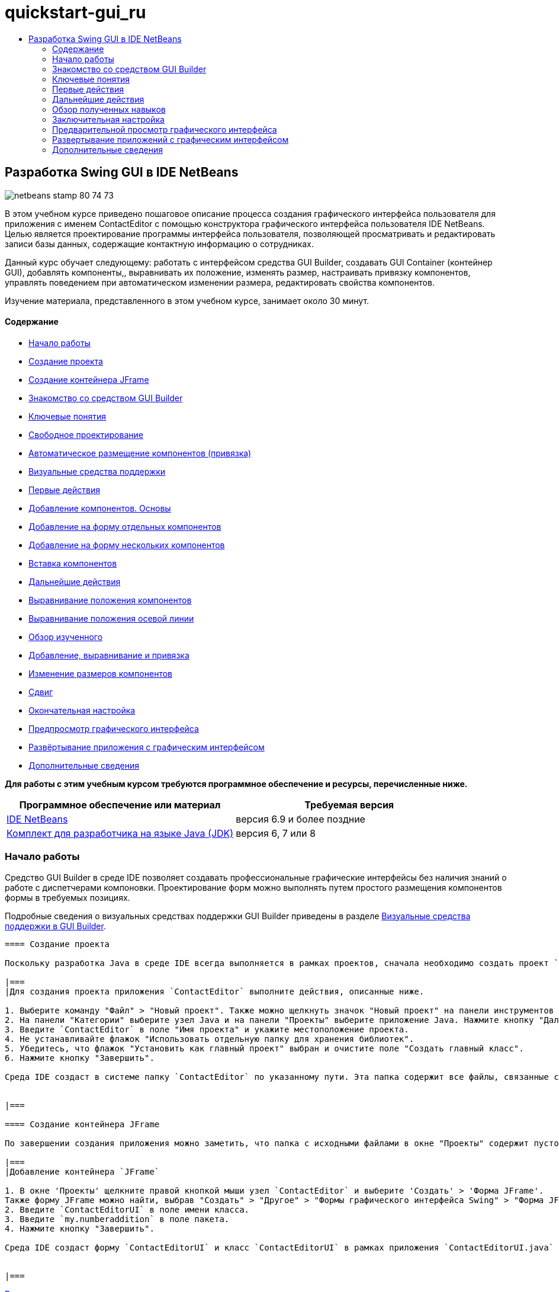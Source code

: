 // 
//     Licensed to the Apache Software Foundation (ASF) under one
//     or more contributor license agreements.  See the NOTICE file
//     distributed with this work for additional information
//     regarding copyright ownership.  The ASF licenses this file
//     to you under the Apache License, Version 2.0 (the
//     "License"); you may not use this file except in compliance
//     with the License.  You may obtain a copy of the License at
// 
//       http://www.apache.org/licenses/LICENSE-2.0
// 
//     Unless required by applicable law or agreed to in writing,
//     software distributed under the License is distributed on an
//     "AS IS" BASIS, WITHOUT WARRANTIES OR CONDITIONS OF ANY
//     KIND, either express or implied.  See the License for the
//     specific language governing permissions and limitations
//     under the License.
//

= quickstart-gui_ru
:jbake-type: page
:jbake-tags: old-site, needs-review
:jbake-status: published
:keywords: Apache NetBeans  quickstart-gui_ru
:description: Apache NetBeans  quickstart-gui_ru
:toc: left
:toc-title:

== Разработка Swing GUI в IDE NetBeans

image:netbeans-stamp-80-74-73.png[title="Содержимое этой страницы применимо к IDE NetBeans 6.9 и более поздним версиям"]

В этом учебном курсе приведено пошаговое описание процесса создания графического интерфейса пользователя для приложения с именем ContactEditor с помощью конструктора графического интерфейса пользователя IDE NetBeans. Целью является проектирование программы интерфейса пользователя, позволяющей просматривать и редактировать записи базы данных, содержащие контактную информацию о сотрудниках.

Данный курс обучает следующему: работать с интерфейсом средства GUI Builder, создавать GUI Container (контейнер GUI), добавлять компоненты,, выравнивать их положение, изменять размер, настраивать привязку компонентов, управлять поведением при автоматическом изменении размера, редактировать свойства компонентов.

Изучение материала, представленного в этом учебном курсе, занимает около 30 минут.

==== Содержание

* link:#getting_started[Начало работы]
* link:#project[Создание проекта]
* link:#container[Создание контейнера JFrame]
* link:#getting_familiar[Знакомство со средством GUI Builder]
* link:#key_concepts[Ключевые понятия]
* link:#design[Свободное проектирование]
* link:#snapping[Автоматическое размещение компонентов (привязка)]
* link:#feedback[Визуальные средства поддержки]
* link:#first_things[Первые действия]
* link:#adding_components[Добавление компонентов. Основы]
* link:#individual[Добавление на форму отдельных компонентов]
* link:#multiple[Добавление на форму нескольких компонентов]
* link:#inserting[Вставка компонентов]
* link:#moving_forward[Дальнейшие действия]
* link:#aligning_components[Выравнивание положения компонентов]
* link:#baseline_alignment[Выравнивание положения осевой линии]
* link:#reviewing[Обзор изученного]
* link:#adding_aligning_anchoring[Добавление, выравнивание и привязка]
* link:#component_sizing[Изменение размеров компонентов]
* link:#indentation[Сдвиг]
* link:#adjusting_form[Окончательная настройка]
* link:#previewing_form[Предпросмотр графического интерфейса]
* link:#deploying[Развёртывание приложения с графическим интерфейсом]
* link:#seealso[Дополнительные сведения]

*Для работы с этим учебным курсом требуются программное обеспечение и ресурсы, перечисленные ниже.*

|===
|Программное обеспечение или материал |Требуемая версия 

|link:http://netbeans.org/downloads/index.html[IDE NetBeans] |версия 6.9 и более поздние 

|link:http://www.oracle.com/technetwork/java/javase/downloads/index.html[Комплект для разработчика на языке Java (JDK)] |версия 6, 7 или 8 
|===

=== Начало работы

Средство GUI Builder в среде IDE позволяет создавать профессиональные графические интерфейсы без наличия знаний о работе с диспетчерами компоновки. Проектирование форм можно выполнять путем простого размещения компонентов формы в требуемых позициях.

Подробные сведения о визуальных средствах поддержки GUI Builder приведены в разделе link:quickstart-gui-legend.html[Визуальные средства поддержки в GUI Builder].

[quote]
----
==== Создание проекта

Поскольку разработка Java в среде IDE всегда выполняется в рамках проектов, сначала необходимо создать проект `ContactEditor`, в котором будут сохраняться исходные файлы и другие файлы проекта. Проект среды IDE представляет собой группу исходных файлов Java и связанные с ними метаданные, включая файлы свойств проекта, сценарий сборки Ant, управляющий параметрами сборки и выполнения, а также файл `project.xml`, отображающий целевые элементы Ant для команд среды IDE. Несмотря на то, что приложения на Java часто составляются из нескольких проектов среды IDE, в учебных целях предлагается собрать простое приложение, размещаемое в одном проекте.

|===
|Для создания проекта приложения `ContactEditor` выполните действия, описанные ниже.

1. Выберите команду "Файл" > "Новый проект". Также можно щелкнуть значок "Новый проект" на панели инструментов среды IDE.
2. На панели "Категории" выберите узел Java и на панели "Проекты" выберите приложение Java. Нажмите кнопку "Далее".
3. Введите `ContactEditor` в поле "Имя проекта" и укажите местоположение проекта.
4. Не устанавливайте флажок "Использовать отдельную папку для хранения библиотек".
5. Убедитесь, что флажок "Установить как главный проект" выбран и очистите поле "Создать главный класс".
6. Нажмите кнопку "Завершить".

Среда IDE создаст в системе папку `ContactEditor` по указанному пути. Эта папка содержит все файлы, связанные с проектом, включая сценарий Ant, папки для хранения исходных файлов и тестов, а также папку с метаданными проекта. Для просмотра структуры проекта используйте окно "Файлы" в среде IDE.

 
|===

==== Создание контейнера JFrame

По завершении создания приложения можно заметить, что папка с исходными файлами в окне "Проекты" содержит пустой узел `<default package>`. Для продолжения процесса создания интерфейса необходимо создать контейнер Java, в который будут помещены другие требуемые элементы графического интерфейса. В этом действии будет выполнено создание контейнера с использованием компонента `JFrame` и размещение контейнера в новом пакете.

|===
|Добавление контейнера `JFrame`

1. В окне 'Проекты' щелкните правой кнопкой мыши узел `ContactEditor` и выберите 'Создать' > 'Форма JFrame'.
Также форму JFrame можно найти, выбрав "Создать" > "Другое" > "Формы графического интерфейса Swing" > "Форма JFrame".
2. Введите `ContactEditorUI` в поле имени класса.
3. Введите `my.numberaddition` в поле пакета.
4. Нажмите кнопку "Завершить".

Среда IDE создаст форму `ContactEditorUI` и класс `ContactEditorUI` в рамках приложения `ContactEditorUI.java` и открывает форму `ContactEditorUI` в средстве GUI Builder. Обратите внимание, что пакет `my.contacteditor` сохраняется вместо пакета по умолчанию.

 
|===

----

link:#top[В начало]

=== Знакомство со средством GUI Builder

Теперь, по завершении настройки нового проекта для приложения, необходимо ознакомиться с интерфейсом GUI Builder.

*Примечание.* Изучить интерфейс средства GUI Builder можно с помощью интерактивного демонстрационного ролика link:http://bits.netbeans.org/media/quickstart-gui-explore.swf[Exploring GUI Builder (.swf)](Исследуя GUI Builder).

link:01_gb_ui.png[image:01_gb_ui-small.png[]]

При добавлении контейнера JFrame на вкладке редактора IDE открывается новая форма `ContactEditorUI`, чья панель инструментов содержит кнопки, как показано на рисунке. Форма ContactEditor, открытая в режиме проектирования GUI Builder, и три дополнительных окна, автоматически выводимые по краям экрана среды IDE, позволяют пользователю выполнять навигацию, а также упорядочивать и редактировать формы графического интерфейса при их построении.

Различные окна GUI Builder содержат следующие элементы:

* *Область конструирования.* Основное окно конструктора графического интерфейса пользователя для создания и редактирования форм графического интерфейса пользователя Java. Кнопка "Исходный код" панели инструментов позволяет увидеть исходный код класса, кнопка "Проектирование" демонстрирует графическое изображение компонентов GUI, кнопка "Журнал" предоставляет доступ к истории локальных изменений файла. Дополнительные кнопки панели инструментов предоставляют быстрый доступ к часто используемым командам, например переключение между режимами выбора и подключения, выравнивание компонентов, установка автоматического изменения размера для компонентов и предварительный просмотр форм.
* *Навигатор.* Обеспечивает представление всех компонентов, как визуальное, так и не визуальное, в приложении в виде дерева иерархии. Кроме того, окно "Навигатор" предоставляет информацию визуальных средств поддержки о том, какие деревья в текущий момент изменяются средством GUI Builder, и позволяет группировать компоненты на доступных панелях.
* *Палитра.* Настраиваемый список доступных компонентов с вкладками для компонентов JFC / Swing, AWT и JavaBeans, а также диспетчеров компоновки. Кроме того, существует возможность создания, удаления и изменения порядка следования категорий, отображаемых в окне "Палитра", при помощи средства настройки.
* *Окно 'Свойства'*Отображение свойств компонента, выбранного в конструкторе графического интерфейса пользователя, окне навигатора, окне 'Проекты' или окне 'Файлы'.

При нажатии кнопки "Исходный код" среда IDE отображает в редакторе исходный код приложения на языке Java. Область кода, которая была автоматически создана средством GUI Builder будет выделена серыми областями (если их выбрать, их цвет поменяется на синий), которые называются "Защитными блоками". Код в защищенных областях невозможно изменить в представлении "Source". Функция редактирования доступна в этом представлении только для кода на белом фоне окна редактора. При необходимости изменения кода в защищенном блоке щелкните кнопку "Design" для возврата в окно GUI Builder редактора среды IDE, предоставляющее возможность изменения формы. При сохранении изменений среда IDE обновляет исходный код файла.

*Примечание.* Для опытных разработчиков доступен диспетчер палитры, что позволяет добавлять нестандартные компоненты из файлов JAR, библиотек или других проектов к палитре. Для добавления пользовательских компонентов при помощи диспетчера палитры выберите "Сервис" > "Палитра" > "Компоненты Swing/AWT".

link:#top[В начало]

=== Ключевые понятия

GUI Builder в среде IDE разрешает основные проблемы, возникающие при создании графического интерфейса Java путем рационализации процесса создания графических интерфейсов, освобождая разработчиков от необходимости изучения особенностей диспетчеров компоновки Swing. Это выполняется путем расширения возможностей конструктора графического интерфейса пользователя IDE NetBeans для поддержки простой парадигмы "Произвольная структура" с простыми правилами компоновки, понятными и простыми в использовании. В процессе проектирования формы GUI Builder предоставляет визуальные средства поддержки, предлагая оптимальное расположение и выравнивание компонентов. GUI Builder способствует переносу пользовательских решений по разработке в функциональный пользовательский интерфейс, реализуемый при помощи диспетчера компоновки GroupLayout и других средств Swing. Благодаря динамической модели размещения компонентов поведение графического интерфейса в GUI Builder во время выполнения соответствует ожидаемому, что позволяет вносить корректировки без изменения установленных взаимосвязей между компонентами. При каждом изменении размеров форм, переключении локалей или применении нового общего стиля графический интерфейс автоматически изменяется в соответствии с новой настройкой вставок и смещений стиля.

[quote]
----
==== Свободное проектирование

В GUI Builder среды IDE можно создавать формы путем простого размещения компонентов в требуемых позициях, как при использовании абсолютного позиционирования. GUI Builder автоматически определяет необходимые атрибуты и создает код. Отсутствует необходимость в настройке вставок, привязок, заполнителей и др. вручную.

==== Автоматическое размещение компонентов (привязка)

В процессе добавления компонентов в форму GUI Builder предоставляет визуальные средства поддержки, позволяющее размещать компоненты на основе общего стиля операционной системы. GUI Builder содержит встроенные подсказки и другие визуальные средства поддержки относительно требуемого расположения компонентов в форме, позволяющие выполнять автоматическую привязку компонентов к различным позициям направляющих. Подсказки выводятся на основе позиции компонента в форме, при этом обеспечивается гибкость при выравнивании компонентов, и соответствующий новый общий стиль отображается во время выполнения.

==== Визуальные средства поддержки

Средство GUI Builder предоставляет визуальные средства поддержки для обеспечения привязки компонентов и установки отношений между ними. Эти индикаторы способствуют быстрому определению различных отношений при позиционировании и поведения при привязке компонентов, влияющие на внешний вид и работу графического интерфейса. Это ускоряет процесс проектирования графического интерфейса и позволяет быстро создавать профессиональные функционирующие визуальные интерфейсы.


----

link:#top[В начало]

=== Первые действия

После ознакомления с интерфейсом GUI Builder можно приступить к разработке пользовательского интерфейса приложения ContactEditor. В этом разделе будет рассмотрено использование окна "Палитра" среды для добавления различных компонентов графического интерфейса, необходимых для формы.

Благодаря парадигме свободного проектирования в среде IDE разработчики избавлены от длительного изучения тонкостей работы с диспетчерами компоновки для управления размером и позицией компонентов в контейнерах. Все, что им надо делать — это перетаскивать нужные компоненты в формы GUI, как показано на следующем рисунке.

[quote]
----
*Примечание.* Демо-ролик link:http://bits.netbeans.org/media/quickstart-gui-add.swf[Adding individual and multiple components (.swf)](Добавление отдельных компонентов и их множества) иллюстрирует информацию, описанную в разделе ниже.

==== Добавление компонентов. Основы

Несмотря на то, что GUI Builder в среде IDE упрощает процесс создания графического интерфейса Java, часто важно схематически изобразить требуемое расположение элементов интерфейса до их размещения в форме. Многие разработчики интерфейсов считают этот метод наиболее эффективным, однако в учебных целях рекомендуется просмотреть результат построения формы, перейдя к разделу link:#previewing_form[Предварительный просмотр графического интерфейса].

После добавления компонента JFrame как контейнера формы верхнего уровня следует добавить несколько панелей JPanel, которые позволят объединить компоненты пользовательского интерфейса в кластеры с использованием границ с заголовками. Закончив изучение данного раздела, можно для иллюстрации процесса "перетаскивания" в среде IDE рассмотреть следующий рисунок.

|===
|Добавление панели JPanel

1. В окне "Палитра" выберите компонент "Панель" из категории "Контейнеры Swing", нажав и отпустив кнопку мыши.
2. Переместите курсор в левый верхний угол формы GUI Builder. При расположении компонента рядом с верхней или левой границами контейнера появляются горизонтальные и вертикальные направляющие, обозначающие предпочтительные поля. Щелкните в пространстве формы для расположения панели JPanel в позиции курсора мыши.

Компонент `JPanel`, который появляется в форме `ContactEditorUI`, подсвечен оранжевым, чтобы показать, что он выбран. После того, как кнопка мыши будет отпущена, появятся маленькие индикаторы, которые показывают привязки компонентов. А соответствующий узел JPanel отобразит окно "Навигатор", как изображено на следующем рисунке.

 
|===

link:02_add_panels_1.png[image:02_add_panels_1-small.png[]]

Теперь следует изменить размеры панели JPanel, чтобы подготовить пространство для размещения других компонентов. Однако сначала обратим внимание на еще одну функцию визуализации GUI Builder. Отмените выбор добавленной панели JPanel. Поскольку граница с заголовком еще не добавлена, панель исчезнет. Однако обратите внимание на то, что при наведении курсора на панель JPanel ее края становятся светло-серыми, что позволяет четко определить позицию этого компонента. Теперь щелкните в пределах границ панели для ее повторного выбора, в результате появятся метки-манипуляторы и индикаторы привязки.

|===
|Изменение размера панели JPanel

1. Выберите только что добавленную панель JPanel. По периметру компонента появятся небольшие квадратные метки-манипуляторы.
2. Щелкните метку-манипулятор на правой границе панели JPanel и, не отпуская кнопки мыши, перемещайте метку до тех пор, пока рядом с границей не появится пунктирная направляющая.
3. Отпустите кнопку мыши для фиксации измененного размера компонента.

Теперь компонент `JPanel` расширен и охватывает пространство между левым и правым полем контейнера с учетом рекомендуемого смещения, как изображено на рисунке ниже.

 
|===

link:02_add_panels_2.png[image:02_add_panels_2-small.png[]]

Теперь, после добавления панели, содержащей сведений об имени пользовательского интерфейса, необходимо повторить этот процесс для добавления еще одного компонента с данными об адресе электронной почты непосредственно под первым компонентом. Повторите две предыдущих процедуры, как изображено на следующих рисунках, при этом обратите внимание на предлагаемое размещение компонентов в GUI Builder. Следует отметить, что предложенный вертикальный интервал между двумя панелями JPanel намного меньше, чем пространство до границ формы. После добавления второй панели JPanel следует изменить ее размеры так, чтобы она заполнила оставшееся пространство формы (по вертикали).

|===
|link:02_add_panels_3.png[image:02_add_panels_3-small.png[]]

 |

link:02_add_panels_4.png[image:02_add_panels_4-small.png[]]

 

|link:02_add_panels_5.png[image:02_add_panels_5-small.png[]]

 
|===

Поскольку функции в верхних и нижних разделах графического интерфейса должны быть визуально различимы, в каждую панель JPanel необходимо добавить границу и заголовок. Это действие можно выполнить при помощи окна "Свойства" или с использованием всплывающего меню.

|===
|Для добавления границ с заголовком в панель JPanels выполните действия, описываемые ниже.

1. Выберите верхнюю панель JPanel в GUI Builder.
2. В окне "Свойства" нажмите кнопку с многоточием (...) рядом со свойством "Граница".
3. В появившемся редакторе границ JPanel выберите узел "Граница с заголовком" на панели "Доступные границы".
4. На панели "Свойства", расположенной ниже, введите `Name` как значение свойства "Заголовок".
5. Нажмите кнопку с многоточием (...) рядом со свойством "Шрифт", выберите "Жирный" в поле "Стиль шрифта" и введите "12" в поле "Размер". Нажмите кнопку "ОК" для выхода из диалоговых окон.
6. Выберите нижнюю панель "JPanel" и повторите действия 2–5, но на этот раз щелкните правой кнопкой мыши панель "JPanel" и откройте окно "Properties" из контекстного меню. Введите значение `E-mail` в поле свойства "Заголовок".

К обоим компонентами `JPanel` будут добавлены границы с заголовками.

 
|===

link:02_add_borders.png[image:02_add_borders-small.png[]]

==== Добавление отдельных компонентов к форме

Теперь добавим компоненты, которые будут представлять фактическую контактную информацию списка контактов. Для этого необходимо добавить четыре текстовых поля "JTextField", в которых будет содержаться контактная информация, и четыре компонента "JLabel" для описания содержимого этих полей. При выполнении этого действия обратите внимание на горизонтальные и вертикальные направляющие, выводимые GUI Builder, которые отображают предпочтительное расстояние между компонентами согласно общему стилю операционной системы. Таким образом обеспечивается соответствие между создаваемым графическим интерфейсом и общим стилем операционной системы во время выполнения.

|===
|Добавление компонента JLabel в форму:

1. В окне "Палитра" выберите компонент "Label" (Метка) из категории "Элементы управления Swing".
2. Переместите курсор на панель "JPanel" `Name`, созданную ранее. После появления направляющих, указывающих на размещение компонента "JLabel" в верхнем левом углу панели "JPanel" с небольшим полем у верхней и левой границ, щелкните кнопкой мыши для подтверждения расположения нового компонента.

К форме будет добавлен компонент "JLabel", а в окне "Инспектор" появится соответствующий узел.

 
|===

Перед переходом к следующему действию необходимо отредактировать отображаемый текст в только что добавленном компоненте "JLabel". Несмотря на то, что этот текст можно изменить в любое время, проще всего это сделать при добавлении компонента.

|===
|Редактирование отображаемого текста компонента "JLabel"

1. Дважды щелкните компонент "JLabel" для выбора отображаемого текста.
2. Введите `First Name:` и нажмите ENTER.

Будет выведено новое имя "JLabel", и ширина компонента будет изменена в соответствии с новым текстом.

 
|===

Теперь следует добавить текстовое поле "JTextField", на примере которого можно рассмотреть функцию выравнивания по базовой линии в GUI Builder.

|===
|Добавление компонента "JLabel" в форму

1. В окне "Палитра" выберите компонент "Text field" (Текстовое поле) из категории "Элементы управления Swing".
2. Переместите курсор непосредственно к правому краю только что добавленного компонента "JLabel" `First Name:`. При появлении горизонтальной направляющей, указывающей на выравнивание базовой линии поля "JTextField" по базовой линии компонента "JLabel", и вертикальной направляющей, определяющей интервал между этими двумя компонентами, щелкните кнопкой мыши для подтверждения позиции "JTextField".

Компонент "JTextField" размещается в форме в позиции, выровненной по базовой линии "JLabel", как изображено на следующем рисунке. Обратите внимание на то, что компонент "JLabel" был немного смещен вниз с целью его выравнивания по базовой линии текстового поля, расположенной чуть выше. Узел, который представляет компонент, добавлен в окно "Навигатор", как обычно.

 
|===

image:03_indy_add_1.png[]

Прежде чем продолжить, необходимо немедленно добавить дополнительный компонент "JLabel" и "JTextField" справа от уже добавленных компонентов, как изображено на рисунке ниже. Введите `Last Name:` в качестве отображаемого текста в компоненте "JLabel", но пока не изменяйте текст заполнителя поля "JTextFields".

image:03_indy_add_2.png[]

|===
|Изменение размера компонента "JTextField"

1. Выберите только что добавленный компонент "JTextField" справа от компонента "JLabel" `Last Name:`.
2. Перетащите метку-манипулятор правого края компонента "JTextField" к правой границе панели JPanel.
3. При появлении вертикальных направляющих, отображающих расстояние между текстовым полем и правым краем панели "JPanel", отпустите кнопку мыши для фиксации изменения размеров поля "JTextField".

Правая граница компонента "JTextField" будет выровнена по предложенной границе поля панели "JPanel", как показано на следующем рисунке.

 
|===

image:03_indy_add_3.png[]

==== Добавление нескольких компонентов в форму

Теперь добавьте в форму компоненты "JLabel" `Title:` и `Nickname:`, описывающие два текстовых поля "JTextField", которые также будут добавлены. Перетащите компоненты, удерживая нажатой клавишу SHIFT, чтобы быстрее добавить их на форму. При этом в GUI Builder снова появятся соответствующие горизонтальные и вертикальные направляющие, указывающие на предпочтительное размещение компонента.

|===
|Для добавления нескольких компонентов "JLabel" в форму выполните действия, описываемые ниже.

1. В окне "Палитра" выберите компонент "Label" (Метка) из категории "Элементы управления Swing", нажав и отпустив кнопку мыши.
2. Переместите курсор в форме непосредственно под ранее добавленным компонентом "JLabel" `First Name:`. При появлении направляющих, указывающих на выравнивание левой границы нового компонента "JLabel" по границе компонента "JLabel", расположенного выше, и при наличии небольшого пространства между этими компонентами, щелкните кнопкой мыши при нажатой клавише SHIFT для фиксации расположения первого компонента "JLabel".
3. Не отпуская клавишу SHIFT, поместите другой компонент "JLabel" непосредственно справа от первого. Перед размещением второго компонента "JLabel" отпустите клавишу SHIFT. В случае удерживания клавиши SHIFT во время размещения второго компонента можно нажать клавишу ESC для отмены действия.

Компоненты "JLabel" будут добавлены к форме и образуют второй ряд, как показано на рисунке ниже. Узлы, представляющие каждый компонент, добавлены в окно "Навигатор".

 
|===

image:04_multi-add_1.png[]

Перед следующим действием необходимо изменить имя компонента "JLabel", что позволит проверить результаты выравнивания, которое будет произведено чуть позже.

|===
|Для редактирования отображаемого текста компонента "JLabel" выполните действия, описываемые ниже.

1. Дважды щелкните компонент "JLabel" для выбора отображаемого текста.
2. Введите `Title:` и нажмите ENTER.
3. Повторите шаги 1 и 2, введя `Nickname:` в качестве имени второго свойства "Name" компонента "JLabel".

Новые имена компонентов "JLabel" будут выведены в форме и смещены в результате изменения ширины текста, как изображено на рисунке ниже.

 
|===

image:04_multi-add_2.png[]

==== Вставка компонентов

*Примечание.* Демо-ролик link:http://bits.netbeans.org/media/quickstart-gui-insert.swf[Inserting components (.swf)] (Добавление компонентов) иллюстрирует информацию, описанную в разделе ниже.

Часто требуется вставить компонент между двумя уже размещенными в форме компонентами. При каждом добавлении компонента между двумя существующими компонентами GUI Builder автоматически смещает их для освобождения пространства для нового компонента. Для наглядности вставим компонент "JTextField" между уже добавленными компонентами "JLabel", как изображено на двух следующих рисунках.

|===
|Для вставки компонента "JTextField" между компонентами "JLabel" выполните действия, описываемые ниже.

1. В окне "Палитра" выберите компонент "Text field" (Текстовое поле) из категории "Элементы управления Swing".
2. Наведите курсор на компоненты JLabel `Title:` и `Nickname:` во втором ряду, что приведет к наложению поля "JTextField" на эти компоненты и выравниванию согласно их базовым линиям. В случае возникновения трудностей с размещением нового текстового поля можно привязать его к левой направляющей компонента "JLabel" `Nickname`, как показано на первом рисунке ниже.
3. Щелкните кнопкой мыши для размещения компонента "JTextField" между компонентами "JLabel" `Title:` и `Nickname:`.

Поле "JTextField" будет привязано к позиции между двумя компонентами "JLabel". Крайний правый компонент "JLabel" сдвигается к правой границе "JTextField" для соответствия рекомендуемому смещению по горизонтали.

 
|===
|===

|image:05_insert_1.png[]

 |

image:05_insert_2.png[]

 
|===

Теперь необходимо добавить к форме еще один компонент "JTextField", отображающий имя контакта в правой части формы.

|===
|Для добавления компонента "JTextField" выполните действия, описываемые ниже.

1. В окне "Палитра" выберите компонент "Text field" (Текстовое поле) в категории "Swing".
2. Переместите курсор вправо от метки `Nickname` и щелкните кнопкой мыши для размещения текстового поля.

Поле "JTextField" будет привязано к позиции слева от компонента JLabel.

 
|===
|===

|Изменение размера компонента "JTextField"

1. Перетащите метки-манипуляторы поля "JTextField" метки `Nickname:`, добавленного в предыдущей задаче, к правой границе панели "JPanel".
2. При появлении вертикальных направляющих, отображающих расстояние между текстовым полем и краями панели "JPanel", отпустите кнопку мыши для изменения размеров поля "JTextField".

Правая граница компонента "JTextField" выравнивается согласно рекомендуемому размеру поля панели JPanel, и в GUI Builder выполняется соответствующая корректировка размеров.

3. Для сохранения файла нажмите сочетание клавиш CTRL+S.
 
|===

----

link:#top[В начало]

=== Дальнейшие действия

Выравнивание – это один из наиболее важных аспектов создания профессионального графического интерфейса. В предыдущем разделе было приведено общее описание работы с функциями выравнивания в среде IDE при добавлении компонентов "JLabel" и "JTextField" к форме "ContactEditorUI". Далее будут представлены более подробные сведения о функциях выравнивания GUI Builder на примере использования других компонентов, необходимых для приложения.

[quote]
----
==== Выравнивание компонентов

*Примечание.* Демо-ролик link:http://bits.netbeans.org/media/quickstart-gui-align.swf[Aligning and anchoring components (.swf)] (Выравнивание и привязка компонентов) иллюстрирует информацию, описанную в разделе ниже.

При каждом добавлении компонента в форму позиция этого компонента корректируется в GUI Builder согласно появляющимся на экране направляющим. Однако иногда требуется изменить отношения между группами компонентов. В предыдущих действиях мы добавили к графическому интерфейсу ContactEditor четыре компонента "JLabel", однако для них не было выполнено выравнивание. Выровняйте два столбца этих компонентов по правому краю.

|===
|Для выравнивания компонентов выполните действия, описываемые ниже.

1. Нажмите клавишу `CTRL` и щелкните кнопкой мыши для выбора компонентов "JLabel" `First Name:` и `Title:` левой части формы.
2. Нажмите кнопку "Выравнивание направо в столбце" (image:align_r.png[]) на панели инструментов. Также можно щелкнуть правой кнопкой мыши и выбрать команды "Выровнять" > "Направо" во всплывающем меню.
3. Повторите эти действия для компонентов "JLabel" `Last Name:` и `Nickname:`.

Позиции компонентов "JLabel" будут выровнены по правой границе отображаемого текста. Точки привязки будут обновлены, указывая на объединение компонентов в группу.

 
|===

Перед завершением позиционирования текстовых полей "JTextField", ранее вставленных между компонентами "JLabel", убедитесь, что для этих компонентов правильно настроена корректировка размеров. В отличие от двух полей "JTextField", которые были выровнены по правому краю формы, функция изменения размера для вставляемых компонентов не установлена автоматически.

|===
|Для установки функции изменения размера компонента выполните действия, описываемые ниже.

1. Нажмите клавишу CTRL и щелкните кнопкой мыши два вставленных компонента "JTextField" для их выбора в GUI Builder.
2. После выбора обоих полей "JTextField" щелкните правой кнопкой мыши любой из них и выберите команды "Автоматическое изменение размера" > "Горизонтально" во всплывающем меню.

Для компонентов "JTextField" будет установлена функция автоматического изменения размера по горизонтали во время выполнения. Направляющие и точки привязки будут обновлены, предоставляя визуальное средство поддержки для отношений компонентов.

 
|===
|===

|Для настройки одинакового размера компонентов выполните действия, перечисленные ниже.

1. Нажмите клавишу CTRL и выберите каждый из четырех компонентов "JTextField" в форме.
2. Щелкните любой из отмеченных компонентов "JTextField" правой кнопкой мыши и выберите элементы "Установить одинаковый размер" > "Одинаковая ширина" из всплывающего меню.

Для всех компонентов "JTextField" будет установлена одинаковая ширина и к верхней границе каждого компонента будет добавлен индикатор, визуально поддерживающий отношения между компонентами.

 
|===

Теперь необходимо добавить еще один компонент "JLabel", содержащий описание компонента "JComboBox", который позволит пользователям выбирать формат вывода данных в приложении ContactEditor.

|===
|Для выравнивания "JLabel" в соответствии с позицией группы компонентов выполните действия, описываемые ниже.

1. В окне "Палитра" выберите компонент "Label" (Метка) из категории "Swing".
2. Переместите курсор под компонентами "JLabel" `First Name` и `Title` в левой части панели "JPanel". После отображения направляющей, указывающей на выравнивание правой границы нового компонента "JLabel" по правому краю расположенной выше группы компонентов (два компонента "JLabel"), щелкните для подтверждения позиции компонента.

Компонент "JLabel" выравнивается по правому краю относительно столбца "JLabel", расположенного выше, как показано на следующем рисунке. GUI Builder обновляет линии выравнивания, указывающие на отношения интервалов и привязок компонента.

 
|===

link:06_align_1.png[image:06_align_1-small.png[]]

Как и в предыдущих примерах, дважды щелкните компонент "JLabel" для выбора отображаемого в нем текста и затем введите `Display Format:` в качестве отображаемого имени. Следует отметить, что при фиксации расположения "JLabel" другие компоненты смещаются в соответствии с увеличившимся размером отображаемого текста.

==== Выравнивание по базовой линии

При каждом добавлении или перемещении компонентов, содержащих текст ("JLabel", "JTextField" и т.д.), среда IDE предлагает выровнять их согласно базовым линиям текста этих компонентов. Например, после вставки компонента "JTextField" его базовая линия автоматически была автоматически выровнена по смежным с ним компонентам "JLabel".

Теперь необходимо добавить поле со списком, позволяющее пользователям выбирать формат данных, отображаемых в приложении ContactEditor. При добавлении поля "JComboBox" его базовая линия будет выровнена по базовой линии текста в "JLabel". Обратите внимание на появляющиеся на экране направляющие, упрощающие позиционирование компонента.

|===
|Для выравнивания базовых линий компонентов выполните действия, перечисленные ниже.

1. В окне "Палитра" выберите компонент "Combo Box" (Поле со списком) из категории "Элементы управления Swing".
2. Переместите курсор непосредственно к правому краю только что добавленного компонента "JLabel". При появлении горизонтальной направляющей, указывающей на выравнивание базовой линии поля "JComboBox" по базовой линии текста в компоненте "JLabel", и вертикальной направляющей, определяющей интервал между этими двумя компонентами, щелкните кнопкой мыши для подтверждения позиции поля со списком.

Компонент фиксируется в положении с выравниванием по базовой линии текста в "JLabel" слева, как показано на следующем рисунке. GUI Builder отображает линии выравнивания, указывающие на отношения интервалов и привязок компонента.

 
|===

link:06_align_2.png[image:06_align_2-small.png[]]

|===
|Для изменения размера поля со списком "JComboBox" выполните следующие действия.

1. Выберите компонент "ComboBox" в GUI Builder.
2. Перетащите метку-манипулятор на правой границе компонента "JComboBox" вправо, пока на экране не появятся направляющие, которые обозначают рекомендуемый интервал между границами "JPanel" и "JComboBox".

Как показано на следующем рисунке, правая граница "JComboBox" будет выровнена в соответствии с предложенным полем "JPanel", а для ширины этого компонента будет установлено автоматическое изменение согласно структуре формы.

link:06_align_3.png[image:06_align_3-small.png[]]

3. Для сохранения файла нажмите сочетание клавиш CTRL+S.
 
|===

Описание способов изменения моделей компонентов выходит за рамки задач данного учебного курса, поэтому список компонентов "JComboBox" будет оставлен без изменений.


----

link:#top[В начало]

=== Обзор полученных навыков

Создание GUI ContactEditor оказалось прекрасным началом обучения, однако стоит потратить минуту на повторение изученного, добавляя в это время новые компоненты, необходимые в интерфейсе.

До сих пор акцент ставился на добавлении компонентов к интерфейсу ContactEditor при помощи направляющих, позволяющих оптимизировать процесс позиционирования компонентов. Еще одним важным средством поддержки для расположения компонентов является функция точек привязки. Несмотря на то, что эта тема не была затронута, в одном из предыдущих примеров эта функция уже использовалась. Как было указано ранее, при каждом добавлении компонента к форме среда IDE предлагает предпочтительный вариант его расположения, обозначаемый при помощи направляющих. После размещения новые компоненты также привязываются к ближайшей границе контейнера или компоненту с целью сохранения корректных отношений между ними во время выполнения. В этом разделе будет рассмотрен более удобный способ выполнения подобных задач с кратким описанием внутреннего механизма работы GUI Builder.

[quote]
----
==== Добавление, выравнивание и привязка

GUI Builder позволяет быстро и удобно установить расположение компонентов формы за счет рационализации типичных операций. При каждом добавлении компонента к форме GUI Builder автоматически фиксирует его в предпочтительной позиции и устанавливает необходимые связи, позволяя пользователю сконцентрироваться на проектировании форм вместо изучения сложных деталей реализации.

|===
|Для добавления, выравнивания и редактирования отображаемого текста "JLabel" выполните действия, описываемые ниже.

1. В окне "Палитра" выберите компонент "Label" (Метка) из категории "Элементы управления Swing".
2. Переместите курсор в форме непосредственно под нижний заголовок "E-mail" на панели "JPanel". После появления направляющих, указывающих на размещение компонента "JLabel" в верхнем левом углу панели "JPanel" с небольшим полем у верхней и левой границ, щелкните кнопкой мыши для подтверждения расположения нового компонента.
3. Дважды щелкните компонент "JLabel" для выбора отображаемого текста. Введите `E-mail Address:` и нажмите ENTER.

Компонент "JLabel" будет зафиксирован в предпочтительной позиции в форме с привязкой к верхнему и левому краям панели "JPanel". Как обычно, соответствующий узел показывает, что компонент был добавлен в окно "Навигатор".

 
|===
|===

|Для добавления компонента "JTextField" выполните действия, описываемые ниже.

1. В окне "Палитра" выберите компонент "Text field" (Текстовое поле) из категории "Элементы управления Swing".
2. Переместите курсор непосредственно к правому краю только что добавленной метки `E-mail Address`. При появлении направляющих, указывающих на выравнивание базовой линии поля "JTextField" по базовой линии текста в компоненте "JLabel", и вертикальной направляющей, определяющей поле между этими двумя компонентами, щелкните кнопкой мыши для подтверждения позиции текстового поля.

Поле "JTextField" будет зафиксировано в позиции справа от компонента "JLabel" `E-mail Address:` и привязано к этому компоненту. В окне "Inspector" появится соответствующий узел.

3. Перетащите метку-манипулятор компонента "JTextField" к правой границе панели "JPanel" до появления на экране направляющих, обозначающих рекомендуемый интервал между границами "JTextField" и "JPanel".

Правая граница "JTextField" привязывается к направляющей, отображающей предпочтительные поля.

 
|===

Теперь необходимо добавить компонент "JList", в котором будет отображаться весь список контактов ContactEditor.

|===
|Для добавления и изменения размеров компонента "JList" выполните действия, описываемые ниже.

1. В окне "Палитра" выберите компонент "List" (Список) из категории "Элементы управления Swing".
2. Наведите курсор в позицию непосредственно под ранее добавленным компонентом "JLabel" `E-mail Address`. При появлении направляющих, указывающей на то, что верхняя и правая границы компонента "JList" выровнены согласно предпочтительным полям по левому краю панели "JPanel" и расположенному выше компоненту "JLabel", щелкните для подтверждения позиции списка.
3. Перетащите метку-манипулятор компонента "JList" к правой границе панели JPanel, до появления на экране направляющих, указывающих на то, что ширина списка совпадает с шириной расположенного выше поля "JTextField".

Компонент "JList" будет зафиксирован в позиции, обозначенной направляющими, и в окне "Инспектор" появится соответствующий узел. Обратите также внимание на то, что форма расширяется для размещения нового компонента "JList".

 
|===

link:06_align_4.png[image:06_align_4-small.png[]]

Так как компоненты "JList" используются для вывода длинных списков с данными, они обычно требуют добавления полосы прокрутки "JScrollPane". При каждом добавлении компонента, требующего полосы прокрутки, GUI Builder автоматически добавляет к нему компонент "JScrollPane". Поскольку полосы прокрутки не являются визуальными компонентами, для их просмотра и настройки необходимо использовать окно "Инспектор" в GUI Builder.

==== Установка размеров компонента

*Примечание.* Демо-ролик link:http://bits.netbeans.org/media/quickstart-gui-resize.swf[Resizing and indenting components (.swf)] (Изменение размеров и отступа компонентов) иллюстрирует информацию, описанную в разделе ниже.

Часто ряд связанных компонентов, например, кнопок в модальных диалогах, должен иметь один и тот же размер для обеспечения непротиворечивого визуального представления. Для наглядности добавим в форму "ContactEditor" четыре кнопки "JButton", которые будут использоваться для добавления, изменения и удаления отдельных записей из нашего списка контактов, как показано на рисунках ниже. По завершении кнопки будут настроены таким образом, чтобы они имели одинаковый размер и отражали связанную с ними функциональную возможность.

|===
|Для добавления, выравнивания и редактирования отображаемого текста нескольких кнопок выполните действия, описываемые ниже.

1. В окне "Палитра" выберите компонент "Button" (Кнопка) из категории "Элементы управления Swing".
2. Разместите кнопку "JButton" над правой границей поля "JTextField" `E-mail Address` на нижней панели "JPanel". При появлении направляющих, указывающих на выравнивание базовой линии и правой границы кнопки "JButton" по полю "JTextField", щелкните кнопкой мыши при нажатой клавише SHIFT для позиционирования первой кнопки у правого края компонента "JFrame". После того как кнопка мыши будет отпущена, ширина "JTextField" будет уменьшена для размещения кнопки "JButton".
|===

|link:buttons_1.png[image:buttons_1-small.png[]]

 |

link:buttons_2.png[image:buttons_2-small.png[]]

 
|===
3. Наведите курсор на верхний правый угол списка "JList" на нижней панели "JPanel". При появлении направляющих, указывающих на выравнивание верхней и правой границ кнопки "JButton" по верхней и правой границам поля "JTextField", щелкните кнопкой мыши при нажатой клавише SHIFT для размещения второй кнопки у правого края компонента "JFrame".

link:buttons_3.png[image:buttons_3-small.png[]]

4. Добавьте еще две кнопки "JButton" в позицию под ранее добавленными кнопками так, чтобы они образовали столбец. Эти кнопки должны размещаться с учетом требуемых интервалов, которые должны иметь одинаковый размер. В случае удерживания клавиши SHIFT во время размещения последней кнопки "JButton" можно нажать клавишу Escape для отмены действия.

link:buttons_4.png[image:buttons_4-small.png[]]

5. Установите отображаемый текст для каждой кнопки "JButton". (Для изменения текста кнопки щелкните кнопку правой кнопкой мыши и выберите "Edit Text". В качестве альтернативы можно щелкнуть кнопку, выдержать паузу и щелкнуть еще раз.) Введите значение `Add` для верхней кнопки, `Edit` для второй, `Remove` для третьей и `As Default` для четвертой.

Компоненты "JButton" будут привязаны к позициям, обозначенным направляющими. Ширина кнопок будет изменена для размещения новых имен.

link:buttons_5.png[image:buttons_5-small.png[]]

 
|===

Теперь, после установки местоположения кнопок, следует установить для них поддержание одинакового размера для обеспечения непротиворечивого визуального представления, а также указать на их функциональные связи.

|===
|Для настройки одинакового размера компонентов выполните действия, перечисленные ниже.

1. Выделите все четыре кнопки с помощью мыши, удерживая нажатой клавишу CTRL.
2. Щелкните правой кнопкой мыши одну из них и выберите "Одинаковый размер" > "Одинаковая ширина" во всплывающем меню.

Размер кнопок "JButton" будет скорректирован по размеру кнопки с самым длинным именем.

link:buttons_6.png[image:buttons_6-small.png[]]

 
|===

==== Отступ

Часто ряд компонентов целесообразно объединить в кластер, относящийся к какому-либо компоненту, в целях указания на принадлежность этих компонентов к группе связанных функций. Например, таким образом обычно размещаются флажки, сгруппированные в один раздел под общим именем. В GUI Builder отступ определяется при помощи особых направляющих, которые обозначают предпочтительное смещение, соответствующее общему стилю операционной системы.

В этом разделе будет рассмотрено добавление нескольких переключателей "JRadioButton" под компонентом "JLabel". Эти переключатели предназначены для настройки пользователем способа отображения данных в приложении. При выполнении этой процедуры обратитесь к рисункам, расположенным ниже, или щелкните ссылку "Демонстрация" для просмотра интерактивной демонстрации.

|===
|Для добавления отступа под компонентом "JLabel" для размещения переключателей "JRadioButton" выполните действия, описываемые ниже.

1. Добавьте в форму компонент "JLabel" с именем `Mail Format` под списком "JList". Убедитесь, что этот компонент выровнен по левому краю списка.
2. В окне "Палитра" выберите компонент "Список" в категории "Swing".
3. Переместите курсор под только что добавленный компонент "JLabel". При появлении направляющих, указывающих на выравнивание левой границы переключателя по левой границе компонента "JLabel", плавно перемещайте переключатель вправо до отображения второй направляющей отступа. Щелкните кнопкой мыши при нажатой клавише SHIFT для подтверждения позиции первого переключателя.

link:07_indent_1.png[image:07_indent_1-small.png[]]

4. Переместите курсор вправо от первого компонента "JRadioButton". Щелкните мышью при нажатой клавише SHIFT для размещения второго и третьего переключателей, учитывая при этом рекомендуемый интервал между этими компонентами. Перед размещением последнего компонента "JRadioButton" отпустите клавишу SHIFT.
5. Установите отображаемый текст для каждого переключателя "JRadioButton". (Для изменения текста кнопки щелкните кнопку правой кнопкой мыши и выберите "Edit Text". В качестве альтернативы можно щелкнуть кнопку, выдержать паузу и щелкнуть еще раз.) Введите значение `HTML` для крайнего переключателя слева, `Plain Text ` для второго переключателя и `Custom` для третьего.

Итак, в форму добавлены три компонента "JRadioButton", которые расположены под компонентом "JLabel" `Mail Format` с требуемым отступом.

link:07_indent_3.png[image:07_indent_3-small.png[]]

 
|===

Теперь необходимо добавить три переключателя "JRadioButton" к группе кнопок "ButtonGroup", что позволит установить требуемое поведение, согласно которому в один момент времени может быть выбран только один переключатель. Это обеспечит отображение контактной информация приложения ContactEditor в выбранном пользователем формате.

|===
|Для добавления переключателей "JRadioButtons" к группе "ButtonGroup" выполните действия, перечисленные ниже.

1. В окне "Палитра" выберите компонент "Группа кнопок" из категории "Элементы управления Swing".
2. Щелкните в любом месте в рамках области проектирования GUI Builder для добавления компонента "ButtonGroup" к форме. Заметим, что компонент "ButtonGroup" не появляется на форме сам по себе, однако, он отображается в области "Другие компоненты навигатора".
3. Выберите в форме все три переключателя "JRadioButton".
4. В окне "Свойства" выберите "buttonGroup1" из поля со списком свойств "buttonGroup".

К группе кнопок будут добавлены три переключателя "JRadioButton".

link:07_group.png[image:07_group-small.png[]]

5. Для сохранения файла нажмите сочетание клавиш CTRL+S.
 
|===

----

link:#top[В начало]

=== Заключительная настройка

Итак, пользовательский интерфейс приложения ContactEditor практически готов, однако необходимо добавить к нему еще несколько компонентов. В этом разделе описываются некоторые типичные задачи по компоновке интерфейса, выполняемые при помощи GUI Builder.

[quote]
----
==== Последние штрихи

Теперь необходимо добавить кнопки, позволяющие пользователям подтверждать информацию, вводимую для определенного контакта, и добавлять ее в список контактов или отменять операцию без внесения изменений в базу данных. В этом действии будут добавлены две необходимые кнопки, а также рассмотрена настройка для них одинакового размера в форме даже при различной длине отображаемого текста.

|===
|Для добавления и редактирования отображаемого на кнопках текста выполните действия, описываемые ниже.

1. Если нижняя панель "JPanel" расширена до нижней границы формы "JFrame", перетащите нижний край компонента "JFrame" вниз. В результате между границей "JFrame" и краем панели "JPanel" появится пространство для кнопок "ОК" и "Cancel".
2. В окне "Палитра" выберите компонент "Button" (Кнопка) из категории "Элементы управления Swing".
3. Наведите курсор в форме в пространство ниже панели "JPanel" с именем "E-mail". При появлении направляющих, указывающих на выравнивание правой границы кнопки "JButton" по нижнему правому углу компонента "JFrame", щелкните кнопкой мыши для подтверждения расположения кнопки.

link:08_cancel.png[image:08_cancel-small.png[]]

4. Добавьте еще одну кнопку "JButton" слева от первой с учетом необходимого пространства до нижнего края компонента "JFrame".
5. Установите отображаемый текст для каждой кнопки "JButton". Введите значение `ОК` для левой кнопки и `Cancel` для правой. Обратите внимание, что ширина кнопок изменяется для размещения новых имен.
6. Настройте сохранение одинакового размера для кнопок "JButton". Для этого выделите обе кнопки, щелкните правой кнопкой мыши одну из них и выберите "Одинаковый размер" > "Одинаковая ширина" во всплывающем меню.

link:08_same_size.png[image:08_same_size-small.png[]]

Компоненты `JButton` появляются в форме, и соответствующие им узлы отображаются в окне "Навигатор". К исходному файлу формы также будет добавлен код компонентов `JButton`, что отображается в представлении "Source" редактора. Размер кнопок "JButton" будет скорректирован по размеру кнопки с самым длинным именем.

7. Для сохранения файла нажмите сочетание клавиш CTRL+S.
 
|===

Последней необходимой операцией является удаление текста заполнителя из различных компонентов. Несмотря на то, что удаление этих текстов только после построения общей структуры формы позволяет избежать проблем с выравниванием компонентов и установкой их привязок, большинство разработчиков обычно удаляют этот текст еще в процессе размещения компонентов в форме. Последовательно выделите и удалите текст заполнителя для каждого поля "JTextField" в форме. Тексты компонентов "JComboBox" и "JList" еще потребуются для работы со следующим учебным курсом.


----

link:#top[В начало]

=== Предварительной просмотр графического интерфейса

Теперь, после успешного создания графического интерфейса для приложения ContactEditor, можно его протестировать. Форму можно просмотреть в режиме предварительного просмотра путем нажатия кнопки "Предварительный просмотр" (image:test_form.png[]) на панели инструментов GUI Builder. Форма откроется в отдельном окне, позволяющим выполнить тестирование перед переходом к сборке и исполнению.

link:08_preview_gui.png[image:08_preview_gui-small.png[]]

link:#top[В начало]

=== Развертывание приложений с графическим интерфейсом

Для сохранения работоспособности интерфейсов, созданных в GUI Builder, вне среды IDE, компиляция приложения должна быть выполнена с учетом классов диспетчера компоновки GroupLayout, которые также должны быть доступны во время выполнения. Эти классы существуют в Java SE 6, но отсутствуют в Java SE 5. При разработке приложения для выполнения на платформе Java SE 5 необходима библиотека Swing Layout Extensions.

При выполнении среды IDE на базе пакета JDK 5 автоматически создается код приложения для использования этой библиотеки. При развертывании приложения необходимо включить библиотеку Swing Layout Extensions в пакет приложения. При сборке приложения ("Построить" > "Построить главный проект") среда IDE автоматически помещает копию архива JAR библиотеки в папку `dist/lib` приложения. Кроме того, среда IDE добавляет каждый из файлов JAR, которые содержатся в папке `dist`, к элементу `Class-Path` в JAR-файле `manifest.mf` приложения .

При выполнении среды IDE на базе пакета JDK 6 автоматически создается код приложения с возможностью использования классов GroupLayout, существующих в Java SE 6. То есть отсутствует необходимость добавления в пакет приложения библиотеки Swing Layout Extensions для развертывания приложения в системах с установленной средой Java SE 6.

*Примечание.* При создании приложения с помощью JDK 6 и необходимости поддержки запуска приложения в Java SE 5, можно настроить в IDE создание кода для использования библиотеки Swing Layout Extensions вместо классов в Java SE 6. Откройте класс ContactEditorUI в редакторе графического интерфейса. В окне "Навигатор" щелкните правой кнопкой мыши по узлу "Форма ContactEditorUI" и выберите "Свойства" во всплывающем меню. В диалоговом окне "Свойства" измените значение свойства "Layout Generation Style" (Стиль создания размещения) на "Swing Layout Extensions Library" (Библиотека расширений размещения Swing).
[quote]
----

==== Подготовка дистрибутива и запуск отдельных приложений с графическим интерфейсом.

Для подготовки дистрибутива приложения с графическим интерфейсом для использования вне среды IDE выполните действия, описываемые ниже.

* Поместите папку `dist` проекта в архив ZIP. (Папка `dist` может содержать папку `lib`, которую также следует включить в архив.)

Чтобы запустить приложение, нажмите по проекту правой кнопкой мыши и выберите "Выполнить" из контекстного меню. В диалоговом окне "Выполнить проект" выберите имя главного класса (`my.contacteditor.ContactEditorUI`, если речь идет о только что созданном проекте), затем нажмите "OK". Приложение исправлено и запущено.

Для запуска отдельного приложения с графическим интерфейсом из командной строки выполните действия, описываемые ниже.

1. Перейдите к папке `dist`проекта.
2. Введите следующее значение:
[quote]
----
`java -jar <jar_name>.jar`
----

----

*Примечание.* При возникновении следующей ошибки:

[quote]
----
`Exception in thread "main" java.lang.NoClassDefFoundError: org/jdesktop/layout/GroupLayout$Group`
----

Убедитесь, что в файле `manifest.mf` существует ссылка на текущую установленную версию библиотеки Swing Layout Extensions.

link:#top[В начало]

link:/about/contact_form.html?to=3&subject=Feedback:%20Designing%20a%20Swing%20GUI%20in%20NetBeans%20IDE[Отправить отзыв по этому учебному курсу]


=== Дополнительные сведения

Изучение учебного курса по проектированию графического интерфейса Swing в среде IDE завершено. Сведения о добавлении функциональных возможностей к создаваемому графическому интерфейсу приведены в разделах:

* link:gui-functionality.html[Введение в разработку графического интерфейса]
* link:gui-image-display.html[Обработка изображений в приложении с графическим интерфейсом]
* link:http://wiki.netbeans.org/wiki/view/NetBeansUserFAQ#section-NetBeansUserFAQ-GUIEditorMatisse[Часто задаваемые вопросы по GUI Builder]
* link:../../trails/matisse.html[Учебная карта по приложениям с графическим интерфейсом Java]
* link:http://www.oracle.com/pls/topic/lookup?ctx=nb8000&id=NBDAG920[Реализация Java GUI] в документе _Разработка приложений в IDE NetBeans_

link:#top[В начало]


NOTE: This document was automatically converted to the AsciiDoc format on 2018-03-13, and needs to be reviewed.
